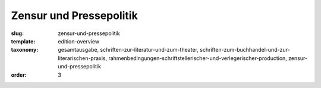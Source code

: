 Zensur und Pressepolitik
========================

:slug: zensur-und-pressepolitik
:template: edition-overview
:taxonomy: gesamtausgabe, schriften-zur-literatur-und-zum-theater, schriften-zum-buchhandel-und-zur-literarischen-praxis, rahmenbedingungen-schriftstellerischer-und-verlegerischer-production, zensur-und-pressepolitik
:order: 3
